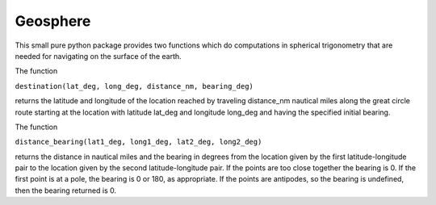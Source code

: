 Geosphere
=========

This small pure python package provides two functions which do
computations in spherical trigonometry that are needed for
navigating on the surface of the earth.

The function

``destination(lat_deg, long_deg, distance_nm, bearing_deg)``

returns the latitude and longitude of the location
reached by traveling distance_nm nautical miles along the great circle
route starting at the location with latitude lat_deg and longitude
long_deg and having the specified initial bearing.

The function

``distance_bearing(lat1_deg, long1_deg, lat2_deg, long2_deg)``

returns the distance in nautical miles and the bearing in degrees from
the location given by the first latitude-longitude pair to the
location given by the second latitude-longitude pair.  If the points
are too close together the bearing is 0.  If the first point is at a
pole, the bearing is 0 or 180, as appropriate.  If the points are
antipodes, so the bearing is undefined, then the bearing returned
is 0.


